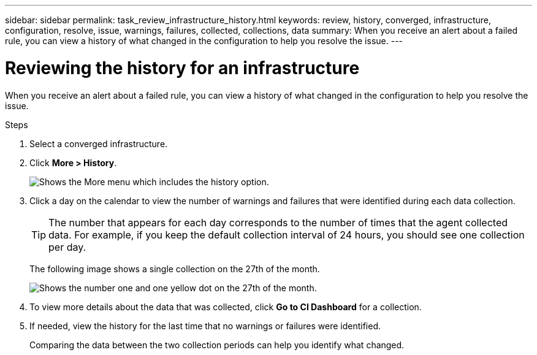 ---
sidebar: sidebar
permalink: task_review_infrastructure_history.html
keywords: review, history, converged, infrastructure, configuration, resolve, issue, warnings, failures, collected, collections, data
summary: When you receive an alert about a failed rule, you can view a history of what changed in the configuration to help you resolve the issue.
---

= Reviewing the history for an infrastructure
:hardbreaks:
:nofooter:
:icons: font
:linkattrs:
:imagesdir: ./media/

When you receive an alert about a failed rule, you can view a history of what changed in the configuration to help you resolve the issue.

.Steps

. Select a converged infrastructure.

. Click *More > History*.
+
image:screenshot_history_navigation.gif[Shows the More menu which includes the history option.]

. Click a day on the calendar to view the number of warnings and failures that were identified during each data collection.
+
TIP: The number that appears for each day corresponds to the number of times that the agent collected data. For example, if you keep the default collection interval of 24 hours, you should see one collection per day.
+
The following image shows a single collection on the 27th of the month.
+
image:screenshot_history_status.gif[Shows the number one and one yellow dot on the 27th of the month.]

. To view more details about the data that was collected, click *Go to CI Dashboard* for a collection.

. If needed, view the history for the last time that no warnings or failures were identified.
+
Comparing the data between the two collection periods can help you identify what changed.
